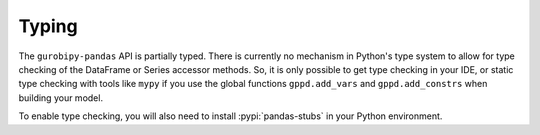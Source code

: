 Typing
======

The ``gurobipy-pandas`` API is partially typed. There is currently no
mechanism in Python's type system to allow for type checking of the
DataFrame or Series accessor methods. So, it is only possible to get
type checking in your IDE, or static type checking with tools like
``mypy`` if you use the global functions ``gppd.add_vars`` and
``gppd.add_constrs`` when building your model.

To enable type checking, you will also need to install
:pypi:`pandas-stubs` in your Python environment.
